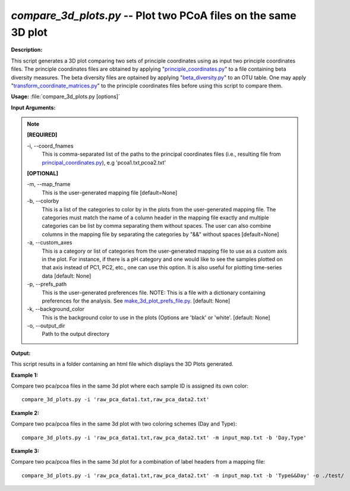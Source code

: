 .. _compare_3d_plots:

.. index:: compare_3d_plots.py

*compare_3d_plots.py* -- Plot two PCoA files on the same 3D plot
^^^^^^^^^^^^^^^^^^^^^^^^^^^^^^^^^^^^^^^^^^^^^^^^^^^^^^^^^^^^^^^^^^^^^^^^^^^^^^^^^^^^^^^^^^^^^^^^^^^^^^^^^^^^^^^^^^^^^^^^^^^^^^^^^^^^^^^^^^^^^^^^^^^^^^^^^^^^^^^^^^^^^^^^^^^^^^^^^^^^^^^^^^^^^^^^^^^^^^^^^^^^^^^^^^^^^^^^^^^^^^^^^^^^^^^^^^^^^^^^^^^^^^^^^^^^^^^^^^^^^^^^^^^^^^^^^^^^^^^^^^^^^

**Description:**

This script generates a 3D plot comparing two sets of principle coordinates using as input two principle coordinates files. The principle coordinates files are obtained by applying "`principle_coordinates.py <./principle_coordinates.html>`_" to a file containing beta diversity measures. The beta diversity files are optained by applying "`beta_diversity.py <./beta_diversity.html>`_" to an OTU table. One may apply "`transform_coordinate_matrices.py <./transform_coordinate_matrices.html>`_" to the principle coordinates files before using this script to compare them.


**Usage:** :file:`compare_3d_plots.py [options]`

**Input Arguments:**

.. note::

	
	**[REQUIRED]**
		
	-i, `-`-coord_fnames
		This is comma-separated list of the paths to the principal coordinates files (i.e., resulting file from `principal_coordinates.py <./principal_coordinates.html>`_), e.g 'pcoa1.txt,pcoa2.txt'
	
	**[OPTIONAL]**
		
	-m, `-`-map_fname
		This is the user-generated mapping file [default=None]
	-b, `-`-colorby
		This is a list of the categories to color by in the plots from the user-generated mapping file. The categories must match the name of a column header in the mapping file exactly and multiple categories can be list by comma separating them without spaces. The user can also combine columns in the mapping file by separating the categories by "&&" without spaces [default=None]
	-a, `-`-custom_axes
		This is a category or list of categories from the user-generated mapping file to use as a custom axis in the plot.  For instance, if there is a pH category and one would like to see the samples plotted on that axis instead of PC1, PC2, etc., one can use this option.  It is also useful for plotting time-series data [default: None]
	-p, `-`-prefs_path
		This is the user-generated preferences file. NOTE: This is a file with a dictionary containing preferences for the analysis. See `make_3d_plot_prefs_file.py <./make_3d_plot_prefs_file.html>`_. [default: None]
	-k, `-`-background_color
		This is the background color to use in the plots (Options are 'black' or 'white'. [default: None]
	-o, `-`-output_dir
		Path to the output directory


**Output:**

This script results in a folder containing an html file which displays the 3D Plots generated.


**Example 1:**

Compare two pca/pcoa files in the same 3d plot where each sample ID is assigned its own color:

::

	compare_3d_plots.py -i 'raw_pca_data1.txt,raw_pca_data2.txt'

**Example 2:**

Compare two pca/pcoa files in the same 3d plot with two coloring schemes (Day and Type):

::

	compare_3d_plots.py -i 'raw_pca_data1.txt,raw_pca_data2.txt' -m input_map.txt -b 'Day,Type'

**Example 3:**

Compare two pca/pcoa files in the same 3d plot for a combination of label headers from a mapping file: 

::

	compare_3d_plots.py -i 'raw_pca_data1.txt,raw_pca_data2.txt' -m input_map.txt -b 'Type&&Day' -o ./test/


